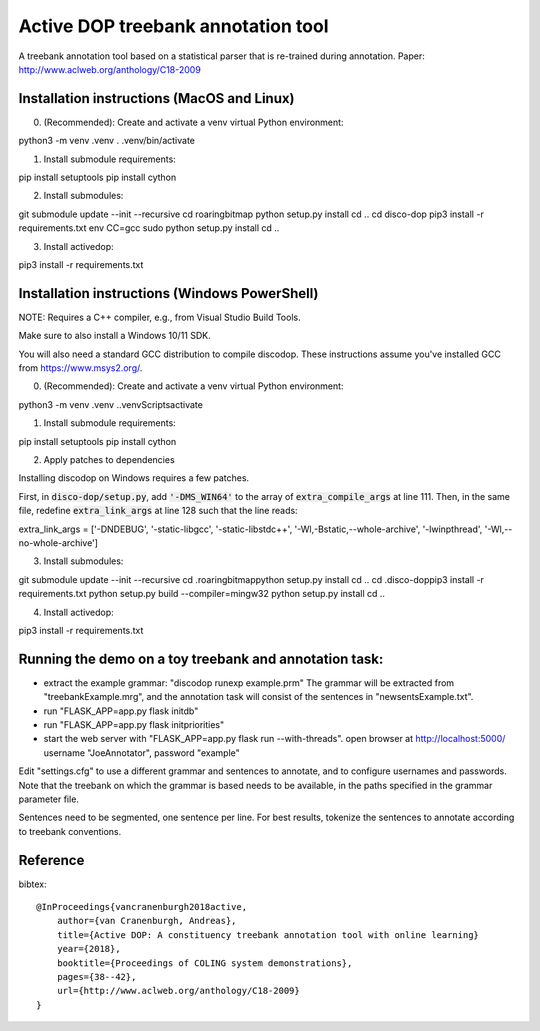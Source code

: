 Active DOP treebank annotation tool
===================================

A treebank annotation tool based on a statistical parser that is re-trained during annotation.
Paper: http://www.aclweb.org/anthology/C18-2009

.. image:: screenshot.png
   :alt: screenshot of annotation tool

Installation instructions (MacOS and Linux)
-------------------------------------------

0. (Recommended): Create and activate a venv virtual Python environment:

.. code-block::

python3 -m venv .venv
. .venv/bin/activate

1. Install submodule requirements:

.. code-block::

pip install setuptools
pip install cython

2. Install submodules:

.. code-block::

git submodule update --init --recursive
cd roaringbitmap
python setup.py install
cd ..
cd disco-dop
pip3 install -r requirements.txt
env CC=gcc sudo python setup.py install
cd ..

3. Install activedop:

.. code-block::

pip3 install -r requirements.txt

Installation instructions (Windows PowerShell)
----------------------------------------------

NOTE: Requires a C++ compiler, e.g., from Visual Studio Build Tools. 

Make sure to also install a Windows 10/11 SDK.

You will also need a standard GCC distribution to compile discodop. These instructions assume you've installed GCC from https://www.msys2.org/.

0. (Recommended): Create and activate a venv virtual Python environment:

.. code-block:: powershell

python3 -m venv .venv
.\.venv\Scripts\activate


1. Install submodule requirements:

.. code-block:: powershell

pip install setuptools
pip install cython

2. Apply patches to dependencies 

Installing discodop on Windows requires a few patches. 

First, in :code:`disco-dop/setup.py`, add :code:`'-DMS_WIN64'` to the array of :code:`extra_compile_args` at line 111.
Then, in the same file, redefine :code:`extra_link_args` at line 128 such that the line reads:

.. code-block:: python

extra_link_args = ['-DNDEBUG', '-static-libgcc', '-static-libstdc++', '-Wl,-Bstatic,--whole-archive', '-lwinpthread', '-Wl,--no-whole-archive']

3. Install submodules:

.. code-block:: powershell

git submodule update --init --recursive
cd .\roaringbitmap\
python setup.py install
cd ..
cd .\disco-dop\
pip3 install -r requirements.txt
python setup.py build --compiler=mingw32
python setup.py install
cd ..

4. Install activedop:

.. code-block:: powershell

pip3 install -r requirements.txt

Running the demo on a toy treebank and annotation task:
-------------------------------------------------------

- extract the example grammar: "discodop runexp example.prm"
  The grammar will be extracted from "treebankExample.mrg",
  and the annotation task will consist of the sentences in "newsentsExample.txt".
- run "FLASK_APP=app.py flask initdb"
- run "FLASK_APP=app.py flask initpriorities"
- start the web server with "FLASK_APP=app.py flask run --with-threads".
  open browser at http://localhost:5000/
  username "JoeAnnotator", password "example"

Edit "settings.cfg" to use a different grammar and sentences to annotate,
and to configure usernames and passwords.
Note that the treebank on which the grammar is based needs to be available,
in the paths specified in the grammar parameter file.

Sentences need to be segmented, one sentence per line. For best results,
tokenize the sentences to annotate according to treebank conventions.


Reference
---------
bibtex::

    @InProceedings{vancranenburgh2018active,
        author={van Cranenburgh, Andreas},
        title={Active DOP: A constituency treebank annotation tool with online learning}
        year={2018},
        booktitle={Proceedings of COLING system demonstrations},
        pages={38--42},
        url={http://www.aclweb.org/anthology/C18-2009}
    }

